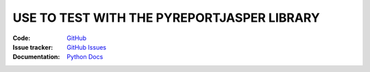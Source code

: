 USE TO TEST WITH THE PYREPORTJASPER LIBRARY
~~~~~~~~~~~~~~~~~~~~~~~~~~~~~~~~~~~~~~~~~~~~


:Code: `GitHub
 <https://github.com/PyReportJasper/pyreportjasper/tree/development>`_
:Issue tracker: `GitHub Issues
 <https://github.com/PyReportJasper/pyreportjasper/issues>`_
:Documentation: `Python Docs
 <https://pyreportjasper.readthedocs.io/en/development/>`_